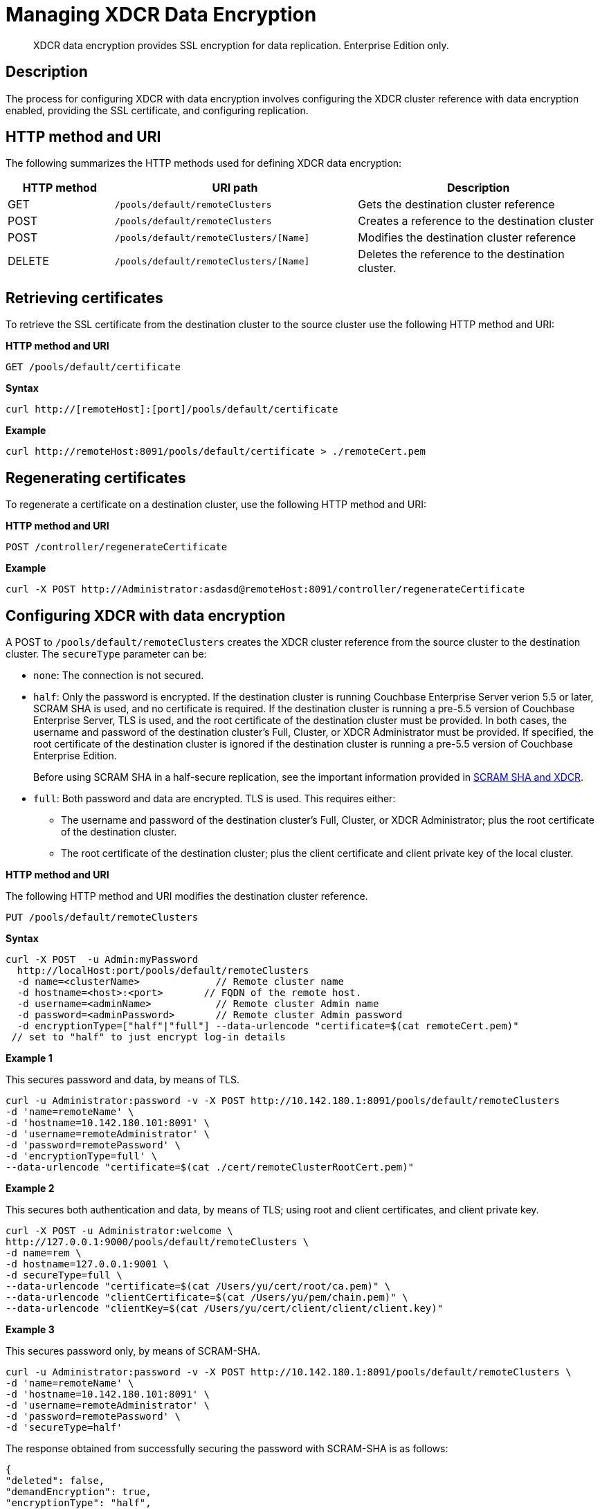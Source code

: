 = Managing XDCR Data Encryption
:description: XDCR data encryption provides SSL encryption for data replication. \
Enterprise Edition only.
:page-topic-type: reference

[abstract]
{description}

== Description

The process for configuring XDCR with data encryption  involves configuring the XDCR cluster reference with data encryption enabled, providing the SSL certificate, and configuring replication.

== HTTP method and URI

The following summarizes the HTTP methods used for defining XDCR data encryption:

[cols="100,229,229"]
|===
| HTTP method | URI path | Description

| GET
| `/pools/default/remoteClusters`
| Gets the destination cluster reference

| POST
| `/pools/default/remoteClusters`
| Creates a reference to the destination cluster

| POST
| `/pools/default/remoteClusters/[Name]`
| Modifies the destination cluster reference

| DELETE
| `/pools/default/remoteClusters/[Name]`
| Deletes the reference to the destination cluster.
|===

== Retrieving certificates

To retrieve the SSL certificate from the destination cluster to the source cluster use the following HTTP method and URI:

*HTTP method and URI*

[source,bash]
----
GET /pools/default/certificate
----

*Syntax*

[source,bash]
----
curl http://[remoteHost]:[port]/pools/default/certificate
----

*Example*

[source,bash]
----
curl http://remoteHost:8091/pools/default/certificate > ./remoteCert.pem
----

== Regenerating certificates

To regenerate a certificate on a destination cluster, use the following HTTP method and URI:

*HTTP method and URI*

[source,bash]
----
POST /controller/regenerateCertificate
----

*Example*

[source,bash]
----
curl -X POST http://Administrator:asdasd@remoteHost:8091/controller/regenerateCertificate
----

== Configuring XDCR with data encryption

A POST to `/pools/default/remoteClusters` creates the XDCR cluster reference from the source cluster to the destination cluster.
The `secureType` parameter can be:

* `none`: The connection is not secured.
* `half`: Only the password is encrypted.
If the destination cluster is running Couchbase Enterprise Server verion 5.5 or later, SCRAM SHA is used, and no certificate is required.
If the destination cluster is running a pre-5.5 version of Couchbase Enterprise Server, TLS is used, and the root certificate of the destination cluster must be provided.
In both cases, the username and password of the destination cluster's Full, Cluster, or XDCR Administrator must be provided.
If specified, the root certificate of the destination cluster is ignored if the destination cluster is running a pre-5.5 version of Couchbase Enterprise Edition.
+
Before using SCRAM SHA in a half-secure replication, see the important information provided in xref:manage:manage-xdcr/secure-xdcr-replication.adoc#scram-sha-and-xdcr[SCRAM SHA and XDCR].

* `full`: Both password and data are encrypted.
TLS is used.
This requires either:
 ** The username and password of the destination cluster's Full, Cluster, or XDCR Administrator; plus the root certificate of the destination cluster.
 ** The root certificate of the destination cluster; plus the client certificate and client private key of the local cluster.

*HTTP method and URI*

The following HTTP method and URI modifies the destination cluster reference.

----
PUT /pools/default/remoteClusters
----

*Syntax*

[source,bash]
----
curl -X POST  -u Admin:myPassword
  http://localHost:port/pools/default/remoteClusters
  -d name=<clusterName>             // Remote cluster name
  -d hostname=<host>:<port>       // FQDN of the remote host.
  -d username=<adminName>           // Remote cluster Admin name
  -d password=<adminPassword>       // Remote cluster Admin password
  -d encryptionType=["half"|"full"] --data-urlencode "certificate=$(cat remoteCert.pem)"
 // set to "half" to just encrypt log-in details
----

*Example 1*

This secures password and data, by means of TLS.

[source,bash]
----
curl -u Administrator:password -v -X POST http://10.142.180.1:8091/pools/default/remoteClusters
-d 'name=remoteName' \
-d 'hostname=10.142.180.101:8091' \
-d 'username=remoteAdministrator' \
-d 'password=remotePassword' \
-d 'encryptionType=full' \
--data-urlencode "certificate=$(cat ./cert/remoteClusterRootCert.pem)"
----

*Example 2*

This secures both authentication and data, by means of TLS; using root and client certificates, and client private key.

[source,bash]
----
curl -X POST -u Administrator:welcome \
http://127.0.0.1:9000/pools/default/remoteClusters \
-d name=rem \
-d hostname=127.0.0.1:9001 \
-d secureType=full \
--data-urlencode "certificate=$(cat /Users/yu/cert/root/ca.pem)" \
--data-urlencode "clientCertificate=$(cat /Users/yu/pem/chain.pem)" \
--data-urlencode "clientKey=$(cat /Users/yu/cert/client/client/client.key)"
----

*Example 3*

This secures password only, by means of SCRAM-SHA.

[source,bash]
----
curl -u Administrator:password -v -X POST http://10.142.180.1:8091/pools/default/remoteClusters \
-d 'name=remoteName' \
-d 'hostname=10.142.180.101:8091' \
-d 'username=remoteAdministrator' \
-d 'password=remotePassword' \
-d 'secureType=half'
----

The response obtained from successfully securing the password with SCRAM-SHA is as follows:

[source,bash]
----
{
"deleted": false,
"demandEncryption": true,
"encryptionType": "half",
"hostname": "10.142.180.101:8091",
"name": "remoteName",
"secureType": "half",
"uri": "/pools/default/remoteClusters/remoteName",
"username": "remoteAdministrator",
"uuid": "9b323738eb48104a72d15e7230911358",
"validateURI": "/pools/default/remoteClusters/remoteName?just_validate=1"
}
----

== Disabling data encryption

To modify the XDCR configuration so that SSL data encryption is disabled, execute a PUT from the source cluster to the destination cluster with `demandEncryption=0`.

*HTTP method and URI*

----
PUT /pools/default/remoteClusters
----

*Example*

[source,bash]
----
curl -X PUT  -u myAdmin:myPassword
  http://192.168.0.1:8091/pools/default/remoteClusters/ \
  -d 'name=remoteName' \
  -d 'hostname=10.3.4.187:8091'\
  -d 'username=remoteAdmin' -d 'password=remotePassword' \
  -d 'demandEncryption=0'
----
